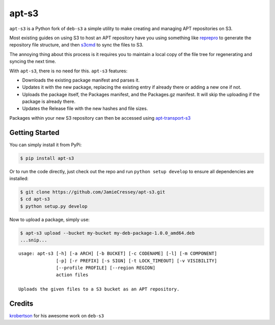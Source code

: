 apt-s3
======

``apt-s3`` is a Python fork of ``deb-s3`` a simple utility to make
creating and managing APT repositories on S3.

Most existing guides on using S3 to host an APT repository have you
using something like `reprepro <http://mirrorer.alioth.debian.org/>`__
to generate the repository file structure, and then
`s3cmd <http://s3tools.org/s3cmd>`__ to sync the files to S3.

The annoying thing about this process is it requires you to maintain a
local copy of the file tree for regenerating and syncing the next time.

With ``apt-s3``, there is no need for this. ``apt-s3`` features:

-  Downloads the existing package manifest and parses it.
-  Updates it with the new package, replacing the existing entry if
   already there or adding a new one if not.
-  Uploads the package itself, the Packages manifest, and the
   Packages.gz manifest. It will skip the uploading if the package is
   already there.
-  Updates the Release file with the new hashes and file sizes.

Packages within your new S3 repository can then be accessed using
`apt-transport-s3 <https://github.com/JamieCressey/apt-transport-s3>`__

Getting Started
---------------

You can simply install it from PyPi:

.. code:: console

    $ pip install apt-s3

Or to run the code directly, just check out the repo and run
``python setup develop`` to ensure all dependencies are installed:

.. code:: console

    $ git clone https://github.com/JamieCressey/apt-s3.git
    $ cd apt-s3
    $ python setup.py develop

Now to upload a package, simply use:

.. code:: console

    $ apt-s3 upload --bucket my-bucket my-deb-package-1.0.0_amd64.deb
    ...snip...

::

    usage: apt-s3 [-h] [-a ARCH] [-b BUCKET] [-c CODENAME] [-l] [-m COMPONENT]
                  [-p] [-r PREFIX] [-s SIGN] [-t LOCK_TIMEOUT] [-v VISIBILITY]
                  [--profile PROFILE] [--region REGION]
                  action files

    Uploads the given files to a S3 bucket as an APT repository.

Credits
-------

`krobertson <https://github.com/krobertson>`__ for his awesome work on
``deb-s3``
